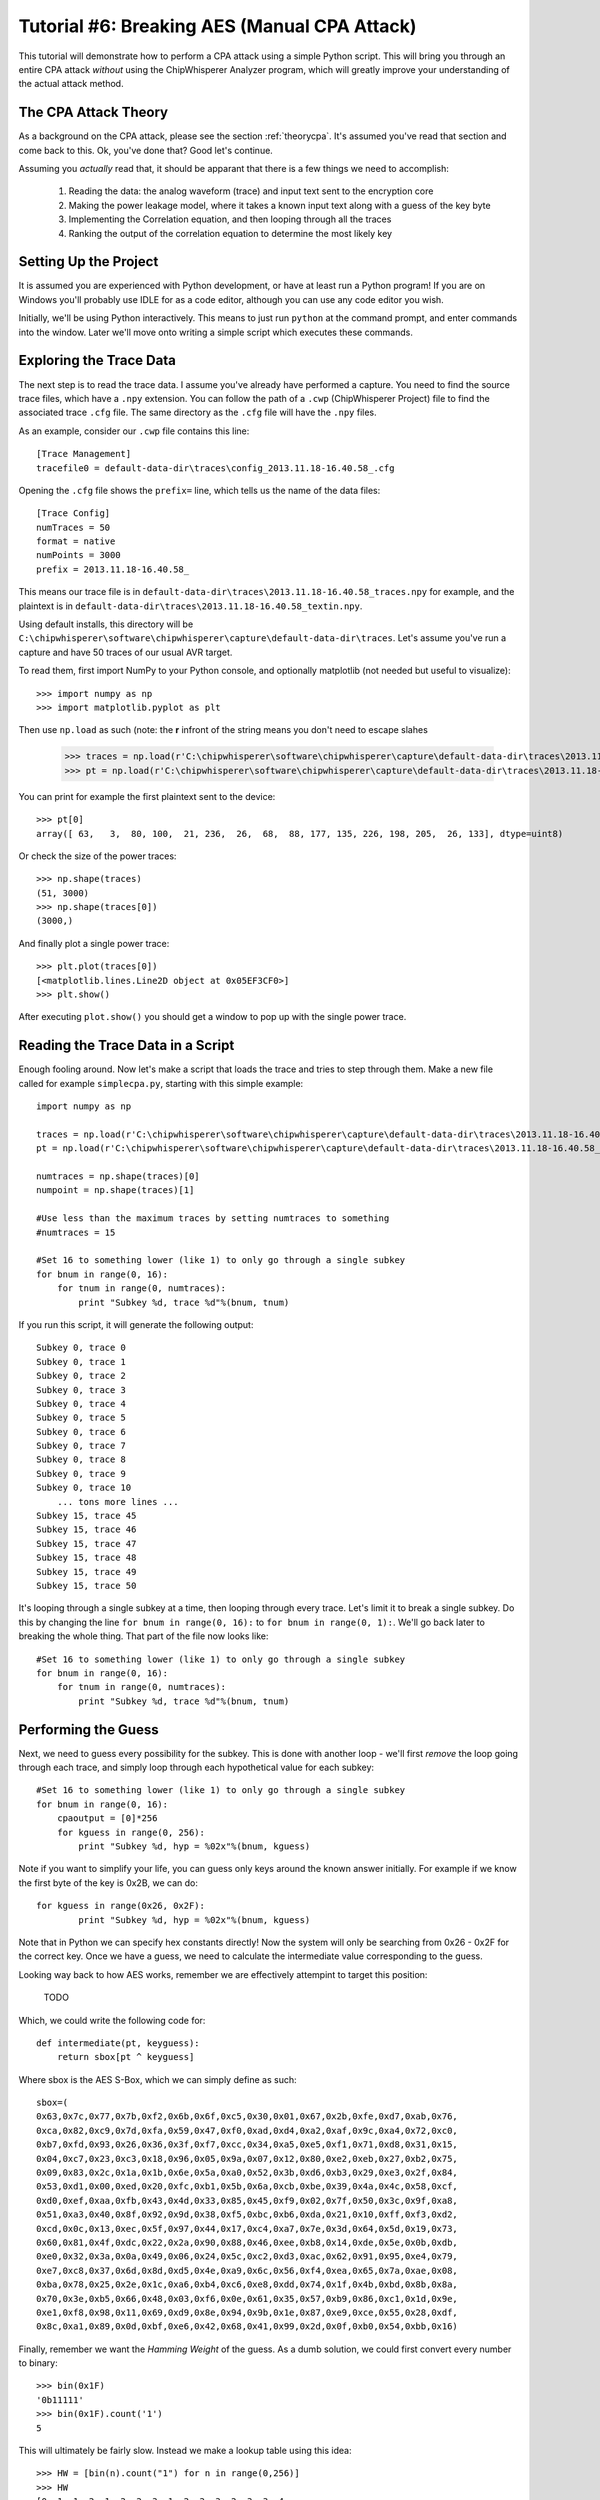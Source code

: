 .. _tutorialaesmanualcpa:

Tutorial #6: Breaking AES (Manual CPA Attack)
===============================================

This tutorial will demonstrate how to perform a CPA attack using a simple Python script. This will bring you through an entire
CPA attack *without* using the ChipWhisperer Analyzer program, which will greatly improve your understanding of the actual
attack method.

The CPA Attack Theory
----------------------

As a background on the CPA attack, please see the section :ref:`theorycpa`. It's assumed you've read that section and come back
to this. Ok, you've done that? Good let's continue.

Assuming you *actually* read that, it should be apparant that there is a few things we need to accomplish:

 1. Reading the data: the analog waveform (trace) and input text sent to the encryption core
 2. Making the power leakage model, where it takes a known input text along with a guess of the key byte
 3. Implementing the Correlation equation, and then looping through all the traces
 4. Ranking the output of the correlation equation to determine the most likely key

Setting Up the Project
-----------------------

It is assumed you are experienced with Python development, or have at least run a Python program! If you are on Windows you'll
probably use IDLE for as a code editor, although you can use any code editor you wish.

Initially, we'll be using Python interactively. This means to just run ``python`` at the command prompt, and enter commands
into the window. Later we'll move onto writing a simple script which executes these commands.

Exploring the Trace Data
-------------------------

The next step is to read the trace data. I assume you've already have performed a capture. You need to find the source trace
files, which have a ``.npy`` extension. You can follow the path of a ``.cwp`` (ChipWhisperer Project) file to find the associated
trace ``.cfg`` file. The same directory as the ``.cfg`` file will have the ``.npy`` files.

As an example, consider our ``.cwp`` file contains this line::

    [Trace Management]
    tracefile0 = default-data-dir\traces\config_2013.11.18-16.40.58_.cfg
    
Opening the ``.cfg`` file shows the ``prefix=`` line, which tells us the name of the data files::

    [Trace Config]
    numTraces = 50
    format = native
    numPoints = 3000
    prefix = 2013.11.18-16.40.58_
    
This means our trace file is in ``default-data-dir\traces\2013.11.18-16.40.58_traces.npy`` for example, and the
plaintext is in ``default-data-dir\traces\2013.11.18-16.40.58_textin.npy``.

Using default installs, this directory will be ``C:\chipwhisperer\software\chipwhisperer\capture\default-data-dir\traces``. Let's assume
you've run a capture and have 50 traces of our usual AVR target.

To read them, first import NumPy to your Python console, and optionally matplotlib (not needed but useful to visualize)::

    >>> import numpy as np
    >>> import matplotlib.pyplot as plt

Then use ``np.load`` as such (note: the **r** infront of the string means you don't need to escape slahes

    >>> traces = np.load(r'C:\chipwhisperer\software\chipwhisperer\capture\default-data-dir\traces\2013.11.18-16.40.58_traces.npy')
    >>> pt = np.load(r'C:\chipwhisperer\software\chipwhisperer\capture\default-data-dir\traces\2013.11.18-16.40.58_textin.npy')

You can print for example the first plaintext sent to the device::

    >>> pt[0]
    array([ 63,   3,  80, 100,  21, 236,  26,  68,  88, 177, 135, 226, 198, 205,  26, 133], dtype=uint8)
    
Or check the size of the power traces::

    >>> np.shape(traces)
    (51, 3000)
    >>> np.shape(traces[0])
    (3000,)

And finally plot a single power trace::   

    >>> plt.plot(traces[0])
    [<matplotlib.lines.Line2D object at 0x05EF3CF0>]
    >>> plt.show()

After executing ``plot.show()`` you should get a window to pop up with the single power trace.

Reading the Trace Data in a Script
------------------------------------

Enough fooling around. Now let's make a script that loads the trace and tries to step through them. Make a new file called
for example ``simplecpa.py``, starting with this simple example::

    import numpy as np

    traces = np.load(r'C:\chipwhisperer\software\chipwhisperer\capture\default-data-dir\traces\2013.11.18-16.40.58_traces.npy')
    pt = np.load(r'C:\chipwhisperer\software\chipwhisperer\capture\default-data-dir\traces\2013.11.18-16.40.58_textin.npy')
    
    numtraces = np.shape(traces)[0]
    numpoint = np.shape(traces)[1]
    
    #Use less than the maximum traces by setting numtraces to something
    #numtraces = 15
    
    #Set 16 to something lower (like 1) to only go through a single subkey
    for bnum in range(0, 16):
        for tnum in range(0, numtraces):
            print "Subkey %d, trace %d"%(bnum, tnum)


If you run this script, it will generate the following output::

    Subkey 0, trace 0
    Subkey 0, trace 1
    Subkey 0, trace 2
    Subkey 0, trace 3
    Subkey 0, trace 4
    Subkey 0, trace 5
    Subkey 0, trace 6
    Subkey 0, trace 7
    Subkey 0, trace 8
    Subkey 0, trace 9
    Subkey 0, trace 10
        ... tons more lines ...
    Subkey 15, trace 45
    Subkey 15, trace 46
    Subkey 15, trace 47
    Subkey 15, trace 48
    Subkey 15, trace 49
    Subkey 15, trace 50 

It's looping through a single subkey at a time, then looping through every trace. Let's limit it to break a single
subkey. Do this by changing the line ``for bnum in range(0, 16):`` to ``for bnum in range(0, 1):``. We'll go back 
later to breaking the whole thing. That part of the file now looks like::

    #Set 16 to something lower (like 1) to only go through a single subkey
    for bnum in range(0, 16):
        for tnum in range(0, numtraces):
            print "Subkey %d, trace %d"%(bnum, tnum)


Performing the Guess 
-----------------------

Next, we need to guess every possibility for the subkey. This is done with another loop - we'll first *remove* the
loop going through each trace, and simply loop through each hypothetical value for each subkey::

    #Set 16 to something lower (like 1) to only go through a single subkey
    for bnum in range(0, 16):
        cpaoutput = [0]*256
        for kguess in range(0, 256):
            print "Subkey %d, hyp = %02x"%(bnum, kguess)            

Note if you want to simplify your life, you can guess only keys around the known answer initially. For example if we
know the first byte of the key is 0x2B, we can do::

    for kguess in range(0x26, 0x2F):
            print "Subkey %d, hyp = %02x"%(bnum, kguess)

Note that in Python we can specify hex constants directly! Now the system will only be searching from 0x26 - 0x2F 
for the correct key. Once we have a guess, we need to calculate the intermediate value corresponding to the guess.

Looking way back to how AES works, remember we are effectively attempint to target this position:

    TODO
    
Which, we could write the following code for::

    def intermediate(pt, keyguess):
        return sbox[pt ^ keyguess]

Where sbox is the AES S-Box, which we can simply define as such::

    sbox=(
    0x63,0x7c,0x77,0x7b,0xf2,0x6b,0x6f,0xc5,0x30,0x01,0x67,0x2b,0xfe,0xd7,0xab,0x76,
    0xca,0x82,0xc9,0x7d,0xfa,0x59,0x47,0xf0,0xad,0xd4,0xa2,0xaf,0x9c,0xa4,0x72,0xc0,
    0xb7,0xfd,0x93,0x26,0x36,0x3f,0xf7,0xcc,0x34,0xa5,0xe5,0xf1,0x71,0xd8,0x31,0x15,
    0x04,0xc7,0x23,0xc3,0x18,0x96,0x05,0x9a,0x07,0x12,0x80,0xe2,0xeb,0x27,0xb2,0x75,
    0x09,0x83,0x2c,0x1a,0x1b,0x6e,0x5a,0xa0,0x52,0x3b,0xd6,0xb3,0x29,0xe3,0x2f,0x84,
    0x53,0xd1,0x00,0xed,0x20,0xfc,0xb1,0x5b,0x6a,0xcb,0xbe,0x39,0x4a,0x4c,0x58,0xcf,
    0xd0,0xef,0xaa,0xfb,0x43,0x4d,0x33,0x85,0x45,0xf9,0x02,0x7f,0x50,0x3c,0x9f,0xa8,
    0x51,0xa3,0x40,0x8f,0x92,0x9d,0x38,0xf5,0xbc,0xb6,0xda,0x21,0x10,0xff,0xf3,0xd2,
    0xcd,0x0c,0x13,0xec,0x5f,0x97,0x44,0x17,0xc4,0xa7,0x7e,0x3d,0x64,0x5d,0x19,0x73,
    0x60,0x81,0x4f,0xdc,0x22,0x2a,0x90,0x88,0x46,0xee,0xb8,0x14,0xde,0x5e,0x0b,0xdb,
    0xe0,0x32,0x3a,0x0a,0x49,0x06,0x24,0x5c,0xc2,0xd3,0xac,0x62,0x91,0x95,0xe4,0x79,
    0xe7,0xc8,0x37,0x6d,0x8d,0xd5,0x4e,0xa9,0x6c,0x56,0xf4,0xea,0x65,0x7a,0xae,0x08,
    0xba,0x78,0x25,0x2e,0x1c,0xa6,0xb4,0xc6,0xe8,0xdd,0x74,0x1f,0x4b,0xbd,0x8b,0x8a,
    0x70,0x3e,0xb5,0x66,0x48,0x03,0xf6,0x0e,0x61,0x35,0x57,0xb9,0x86,0xc1,0x1d,0x9e,
    0xe1,0xf8,0x98,0x11,0x69,0xd9,0x8e,0x94,0x9b,0x1e,0x87,0xe9,0xce,0x55,0x28,0xdf,
    0x8c,0xa1,0x89,0x0d,0xbf,0xe6,0x42,0x68,0x41,0x99,0x2d,0x0f,0xb0,0x54,0xbb,0x16)
    
Finally, remember we want the *Hamming Weight* of the guess. As a dumb solution, we could first
convert every number to binary::

    >>> bin(0x1F)
    '0b11111'
    >>> bin(0x1F).count('1')
    5

This will ultimately be fairly slow. Instead we make a lookup table using this idea::

    >>> HW = [bin(n).count("1") for n in range(0,256)]
    >>> HW
    [0, 1, 1, 2, 1, 2, 2, 3, 1, 2, 2, 3, 2, 3, 3, 4,
    1, 2, 2, 3, 2, 3, 3, 4, 2, 3, 3, 4, 3, 4, 4, 5,
    1, 2, 2, 3, 2, 3, 3, 4, 2, 3, 3, 4, 3, 4, 4, 5,
    2, 3, 3, 4, 3, 4, 4, 5, 3, 4, 4, 5, 4, 5, 5, 6,
    1, 2, 2, 3, 2, 3, 3, 4, 2, 3, 3, 4, 3, 4, 4, 5,
    2, 3, 3, 4, 3, 4, 4, 5, 3, 4, 4, 5, 4, 5, 5, 6, 
    2, 3, 3, 4, 3, 4, 4, 5, 3, 4, 4, 5, 4, 5, 5, 6, 
    3, 4, 4, 5, 4, 5, 5, 6, 4, 5, 5, 6, 5, 6, 6, 7, 
    1, 2, 2, 3, 2, 3, 3, 4, 2, 3, 3, 4, 3, 4, 4, 5, 
    2, 3, 3, 4, 3, 4, 4, 5, 3, 4, 4, 5, 4, 5, 5, 6, 
    2, 3, 3, 4, 3, 4, 4, 5, 3, 4, 4, 5, 4, 5, 5, 6, 
    3, 4, 4, 5, 4, 5, 5, 6, 4, 5, 5, 6, 5, 6, 6, 7, 
    2, 3, 3, 4, 3, 4, 4, 5, 3, 4, 4, 5, 4, 5, 5, 6, 
    3, 4, 4, 5, 4, 5, 5, 6, 4, 5, 5, 6, 5, 6, 6, 7, 
    3, 4, 4, 5, 4, 5, 5, 6, 4, 5, 5, 6, 5, 6, 6, 7, 
    4, 5, 5, 6, 5, 6, 6, 7, 5, 6, 6, 7, 6, 7, 7, 8]

And finally can create our complete intermediate value and power model functions::

    HW = [bin(n).count("1") for n in range(0,256)]
    
    sbox=(
    0x63,0x7c,0x77,0x7b,0xf2,0x6b,0x6f,0xc5,0x30,0x01,0x67,0x2b,0xfe,0xd7,0xab,0x76,
    0xca,0x82,0xc9,0x7d,0xfa,0x59,0x47,0xf0,0xad,0xd4,0xa2,0xaf,0x9c,0xa4,0x72,0xc0,
    0xb7,0xfd,0x93,0x26,0x36,0x3f,0xf7,0xcc,0x34,0xa5,0xe5,0xf1,0x71,0xd8,0x31,0x15,
    0x04,0xc7,0x23,0xc3,0x18,0x96,0x05,0x9a,0x07,0x12,0x80,0xe2,0xeb,0x27,0xb2,0x75,
    0x09,0x83,0x2c,0x1a,0x1b,0x6e,0x5a,0xa0,0x52,0x3b,0xd6,0xb3,0x29,0xe3,0x2f,0x84,
    0x53,0xd1,0x00,0xed,0x20,0xfc,0xb1,0x5b,0x6a,0xcb,0xbe,0x39,0x4a,0x4c,0x58,0xcf,
    0xd0,0xef,0xaa,0xfb,0x43,0x4d,0x33,0x85,0x45,0xf9,0x02,0x7f,0x50,0x3c,0x9f,0xa8,
    0x51,0xa3,0x40,0x8f,0x92,0x9d,0x38,0xf5,0xbc,0xb6,0xda,0x21,0x10,0xff,0xf3,0xd2,
    0xcd,0x0c,0x13,0xec,0x5f,0x97,0x44,0x17,0xc4,0xa7,0x7e,0x3d,0x64,0x5d,0x19,0x73,
    0x60,0x81,0x4f,0xdc,0x22,0x2a,0x90,0x88,0x46,0xee,0xb8,0x14,0xde,0x5e,0x0b,0xdb,
    0xe0,0x32,0x3a,0x0a,0x49,0x06,0x24,0x5c,0xc2,0xd3,0xac,0x62,0x91,0x95,0xe4,0x79,
    0xe7,0xc8,0x37,0x6d,0x8d,0xd5,0x4e,0xa9,0x6c,0x56,0xf4,0xea,0x65,0x7a,0xae,0x08,
    0xba,0x78,0x25,0x2e,0x1c,0xa6,0xb4,0xc6,0xe8,0xdd,0x74,0x1f,0x4b,0xbd,0x8b,0x8a,
    0x70,0x3e,0xb5,0x66,0x48,0x03,0xf6,0x0e,0x61,0x35,0x57,0xb9,0x86,0xc1,0x1d,0x9e,
    0xe1,0xf8,0x98,0x11,0x69,0xd9,0x8e,0x94,0x9b,0x1e,0x87,0xe9,0xce,0x55,0x28,0xdf,
    0x8c,0xa1,0x89,0x0d,0xbf,0xe6,0x42,0x68,0x41,0x99,0x2d,0x0f,0xb0,0x54,0xbb,0x16)
    
    def intermediate(pt, keyguess):
        return sbox[pt ^ keyguess]

Which we can insert into the guessing routine, such that our complete file now looks like this::

    import numpy as np

    HW = [bin(n).count("1") for n in range(0,256)]

    sbox=(
    0x63,0x7c,0x77,0x7b,0xf2,0x6b,0x6f,0xc5,0x30,0x01,0x67,0x2b,0xfe,0xd7,0xab,0x76,
    0xca,0x82,0xc9,0x7d,0xfa,0x59,0x47,0xf0,0xad,0xd4,0xa2,0xaf,0x9c,0xa4,0x72,0xc0,
    0xb7,0xfd,0x93,0x26,0x36,0x3f,0xf7,0xcc,0x34,0xa5,0xe5,0xf1,0x71,0xd8,0x31,0x15,
    0x04,0xc7,0x23,0xc3,0x18,0x96,0x05,0x9a,0x07,0x12,0x80,0xe2,0xeb,0x27,0xb2,0x75,
    0x09,0x83,0x2c,0x1a,0x1b,0x6e,0x5a,0xa0,0x52,0x3b,0xd6,0xb3,0x29,0xe3,0x2f,0x84,
    0x53,0xd1,0x00,0xed,0x20,0xfc,0xb1,0x5b,0x6a,0xcb,0xbe,0x39,0x4a,0x4c,0x58,0xcf,
    0xd0,0xef,0xaa,0xfb,0x43,0x4d,0x33,0x85,0x45,0xf9,0x02,0x7f,0x50,0x3c,0x9f,0xa8,
    0x51,0xa3,0x40,0x8f,0x92,0x9d,0x38,0xf5,0xbc,0xb6,0xda,0x21,0x10,0xff,0xf3,0xd2,
    0xcd,0x0c,0x13,0xec,0x5f,0x97,0x44,0x17,0xc4,0xa7,0x7e,0x3d,0x64,0x5d,0x19,0x73,
    0x60,0x81,0x4f,0xdc,0x22,0x2a,0x90,0x88,0x46,0xee,0xb8,0x14,0xde,0x5e,0x0b,0xdb,
    0xe0,0x32,0x3a,0x0a,0x49,0x06,0x24,0x5c,0xc2,0xd3,0xac,0x62,0x91,0x95,0xe4,0x79,
    0xe7,0xc8,0x37,0x6d,0x8d,0xd5,0x4e,0xa9,0x6c,0x56,0xf4,0xea,0x65,0x7a,0xae,0x08,
    0xba,0x78,0x25,0x2e,0x1c,0xa6,0xb4,0xc6,0xe8,0xdd,0x74,0x1f,0x4b,0xbd,0x8b,0x8a,
    0x70,0x3e,0xb5,0x66,0x48,0x03,0xf6,0x0e,0x61,0x35,0x57,0xb9,0x86,0xc1,0x1d,0x9e,
    0xe1,0xf8,0x98,0x11,0x69,0xd9,0x8e,0x94,0x9b,0x1e,0x87,0xe9,0xce,0x55,0x28,0xdf,
    0x8c,0xa1,0x89,0x0d,0xbf,0xe6,0x42,0x68,0x41,0x99,0x2d,0x0f,0xb0,0x54,0xbb,0x16)

    def intermediate(pt, keyguess):
        return sbox[pt ^ keyguess]

    traces = np.load(r'C:\chipwhisperer\software\chipwhisperer\capture\default-data-dir\traces\2013.11.18-16.40.58_traces.npy')
    pt = np.load(r'C:\chipwhisperer\software\chipwhisperer\capture\default-data-dir\traces\2013.11.18-16.40.58_textin.npy')

    numtraces = np.shape(traces)[0]
    numpoint = np.shape(traces)[1]

    #Use less than the maximum traces by setting numtraces to something
    #numtraces = 15

    for bnum in range(0, 16):
        cpaoutput = [0]*256
        for kguess in range(0, 256):
            print "Subkey %d, hyp = %02x"%(bnum, kguess)
            
            for tnum in range(0, numtraces):
                hypint = HW[intermediate(pt[tnum][bnum], kguess)]


Performing the Check
-----------------------

Remember the objective is to calculate the following:

    .. math::

        {r_{i,j}} = \frac{{\sum\nolimits_{d = 1}^D {\left[ {\left( {{h_{d,i}} - \overline {{h_i}} } \right)\left( {{t_{d,j}} - \overline {{t_j}} } \right)} \right]} }}{{\sqrt {\sum\nolimits_{d = 1}^D {{{\left( {{h_{d,i}} - \overline {{h_i}} } \right)}^2}} \sum\nolimits_{d = 1}^D {{{\left( {{t_{d,j}} - \overline {{t_j}} } \right)}^2}} } }}

Where the following is the association between variable names in the equation and our python script:

===========   =============================================
 Equation      Python Variable
===========   =============================================
d               tnum
i               kguess
j               j index trace point, e.g.: traces[tnum][j]
h               hypint
t               traces
===========   =============================================

It can be noticed there is effectively three sums, all sums are done over all traces. For this initial implementation we'll be
explicitly calculating some of these sums, although it's faster to use NumPy to calculate across large arrays. We'll convert the
equation into this format:


    .. math::

        {r_{i,j}} = \frac{sumnum}{\sqrt{sumden1 \times sumden2}}


Let's go ahead an implement this in Python. To begin with, we initialize those three sums to zero::

    #Initialize arrays & variables to zero
    sumnum = np.zeros(numpoint)
    sumden1 = np.zeros(numpoint)
    sumden2 = np.zeros(numpoint)

Next, let's save those hypothetical values for *each* associated plaintext with the current guess. Remember we are going to compare
every guess to *all* traces. We modify our loop-over-every-trace syntax from before to append these values to a new list::

    hyp = np.zeros(numtraces)
    for tnum in range(0, numtraces):
        hyp[tnum] = HW[intermediate(pt[tnum][bnum], kguess)]
        
Next, we need to calculate the mean of the hypothesis, :math:`\overline {{h_i}}`. This is done via NumPy::

    #Mean of hypothesis
    meanh = np.mean(hyp, dtype=np.float64)

Similiarly for the mean of all traces, :math:`\overline {{t_j}}`. Remember we want the output to be a **1 x numpoint** size array::

    #Mean of all points in trace
    meant = np.mean(traces, axis=0, dtype=np.float64)

Next, let's again consider the three sums to be implemented:

    .. math::

        sumnum = {\sum\nolimits_{d = 1}^D {\left[ {\left( {{h_{d,i}} - \overline {{h_i}} } \right)\left( {{t_{d,j}} - \overline {{t_j}} } \right)} \right]} }
        
        sumdem1 = \sum\nolimits_{d = 1}^D {{{\left( {{h_{d,i}} - \overline {{h_i}} } \right)}^2}}
        
        sumdem2 = \sum\nolimits_{d = 1}^D {{{\left( {{t_{d,j}} - \overline {{t_j}} } \right)}^2}}

Note there is some common terms in all three of these, along with a common summation index. We can thus implement them as follows::

    #For each trace, do the following
    for tnum in range(numtraces):
        hdiff = (hyp[tnum] - meanh)
        tdiff = traces[tnum,:] - meant

        sumnum = sumnum + (hdiff*tdiff)
        sumden1 = sumden1 + hdiff*hdiff 
        sumden2 = sumden2 + tdiff*tdiff

The size of sumnum, sumden1, and sumden2 are all **1 x numpoints**, meaning an output is generated for each point of the input. Note each of these
is calculated independantly, thus we simply avoid looping through every point by using the vector notation of NumPy. Finally, we calculate the single
output vector & save it as a specific key guess::

    cpaoutput[kguess] = sumnum / np.sqrt( sumden1 * sumden2 )

Tieing it all together, we end up with the following::

    import numpy as np

    HW = [bin(n).count("1") for n in range(0,256)]

    sbox=(
    0x63,0x7c,0x77,0x7b,0xf2,0x6b,0x6f,0xc5,0x30,0x01,0x67,0x2b,0xfe,0xd7,0xab,0x76,
    0xca,0x82,0xc9,0x7d,0xfa,0x59,0x47,0xf0,0xad,0xd4,0xa2,0xaf,0x9c,0xa4,0x72,0xc0,
    0xb7,0xfd,0x93,0x26,0x36,0x3f,0xf7,0xcc,0x34,0xa5,0xe5,0xf1,0x71,0xd8,0x31,0x15,
    0x04,0xc7,0x23,0xc3,0x18,0x96,0x05,0x9a,0x07,0x12,0x80,0xe2,0xeb,0x27,0xb2,0x75,
    0x09,0x83,0x2c,0x1a,0x1b,0x6e,0x5a,0xa0,0x52,0x3b,0xd6,0xb3,0x29,0xe3,0x2f,0x84,
    0x53,0xd1,0x00,0xed,0x20,0xfc,0xb1,0x5b,0x6a,0xcb,0xbe,0x39,0x4a,0x4c,0x58,0xcf,
    0xd0,0xef,0xaa,0xfb,0x43,0x4d,0x33,0x85,0x45,0xf9,0x02,0x7f,0x50,0x3c,0x9f,0xa8,
    0x51,0xa3,0x40,0x8f,0x92,0x9d,0x38,0xf5,0xbc,0xb6,0xda,0x21,0x10,0xff,0xf3,0xd2,
    0xcd,0x0c,0x13,0xec,0x5f,0x97,0x44,0x17,0xc4,0xa7,0x7e,0x3d,0x64,0x5d,0x19,0x73,
    0x60,0x81,0x4f,0xdc,0x22,0x2a,0x90,0x88,0x46,0xee,0xb8,0x14,0xde,0x5e,0x0b,0xdb,
    0xe0,0x32,0x3a,0x0a,0x49,0x06,0x24,0x5c,0xc2,0xd3,0xac,0x62,0x91,0x95,0xe4,0x79,
    0xe7,0xc8,0x37,0x6d,0x8d,0xd5,0x4e,0xa9,0x6c,0x56,0xf4,0xea,0x65,0x7a,0xae,0x08,
    0xba,0x78,0x25,0x2e,0x1c,0xa6,0xb4,0xc6,0xe8,0xdd,0x74,0x1f,0x4b,0xbd,0x8b,0x8a,
    0x70,0x3e,0xb5,0x66,0x48,0x03,0xf6,0x0e,0x61,0x35,0x57,0xb9,0x86,0xc1,0x1d,0x9e,
    0xe1,0xf8,0x98,0x11,0x69,0xd9,0x8e,0x94,0x9b,0x1e,0x87,0xe9,0xce,0x55,0x28,0xdf,
    0x8c,0xa1,0x89,0x0d,0xbf,0xe6,0x42,0x68,0x41,0x99,0x2d,0x0f,0xb0,0x54,0xbb,0x16)

    def intermediate(pt, keyguess):
        return sbox[pt ^ keyguess]

    traces = np.load(r'C:\chipwhisperer\software\chipwhisperer\capture\default-data-dir\traces\2013.11.18-16.40.58_traces.npy')
    pt = np.load(r'C:\chipwhisperer\software\chipwhisperer\capture\default-data-dir\traces\2013.11.18-16.40.58_textin.npy')

    numtraces = np.shape(traces)[0]-1
    numpoint = np.shape(traces)[1]

    #Use less than the maximum traces by setting numtraces to something
    #numtraces = 15

    bestguess = [0]*16
    #Set 16 to something lower (like 1) to only go through a single subkey & save time!
    for bnum in range(0, 16):
        cpaoutput = [0]*256
        maxcpa = [0]*256
        for kguess in range(0, 256):
            print "Subkey %2d, hyp = %02x: "%(bnum, kguess),
            

            #Initialize arrays & variables to zero
            sumnum = np.zeros(numpoint)
            sumden1 = np.zeros(numpoint)
            sumden2 = np.zeros(numpoint)

            hyp = np.zeros(numtraces)
            for tnum in range(0, numtraces):
                hyp[tnum] = HW[intermediate(pt[tnum][bnum], kguess)]


            #Mean of hypothesis
            meanh = np.mean(hyp, dtype=np.float64)

            #Mean of all points in trace
            meant = np.mean(traces, axis=0, dtype=np.float64)

            #For each trace, do the following
            for tnum in range(0, numtraces):
                hdiff = (hyp[tnum] - meanh)
                tdiff = traces[tnum,:] - meant

                sumnum = sumnum + (hdiff*tdiff)
                sumden1 = sumden1 + hdiff*hdiff 
                sumden2 = sumden2 + tdiff*tdiff

            cpaoutput[kguess] = sumnum / np.sqrt( sumden1 * sumden2 )
            maxcpa[kguess] = max(abs(cpaoutput[kguess]))

            print maxcpa[kguess]

        #Find maximum value of key
        bestguess[bnum] = np.argmax(maxcpa)

    print "Best Key Guess: "
    for b in bestguess: print "%02x "%b,

The maxcpa is stored as an *absolute* value, since we may end up with positive or negative correlation. We only care about absolute
value (e.g. there is a linear correlation), not sign. We also store only the maximum cpa across *all* points in the trace. Typically
only a few points in the trace are correlating, and it's the maximum across the entire trace we are concerned with. This is done via
this line of code::

    maxcpa[kguess] = max(abs(cpaoutput[kguess]))

The ``argmax()`` function is used to find the maximum for *all* subkey candidates {0,1,2,...,255}, and which key candidate caused that
maximum. The ``argmax()`` simply finds the indicie of the maximum value, and in this code the indicie corresponds to the subkey candidate.

When running this code, it's suggest to change the following::

    for bnum in range(0, 16):
    
To only attack a single subkey, otherwise there is too much output::

    for bnum in range(0, 1):
    
Assuming you've used the usual **2B 7E ...**  encryption key in your traces, running it would produce the following output::

    Subkey  0, hyp = 00:  0.485067679972
    Subkey  0, hyp = 01:  0.452597478584
     ... bunch more lines ...
    Subkey  0, hyp = 29:  0.524796414777
    Subkey  0, hyp = 2a:  0.429701324
    Subkey  0, hyp = 2b:  0.971303850401
    Subkey  0, hyp = 2c:  0.404439421891
    Subkey  0, hyp = 2d:  0.429089006754
     ... bunch more lines ...
    Subkey  0, hyp = ff:  0.449003229759
    Best Key Guess: 
    2b  00  00  00  00  00  00  00  00  00  00  00  00  00  00  00 

Calculating The PGE
---------------------------------



Using Online CPA Attack
-------------------------



Next Steps
-----------





